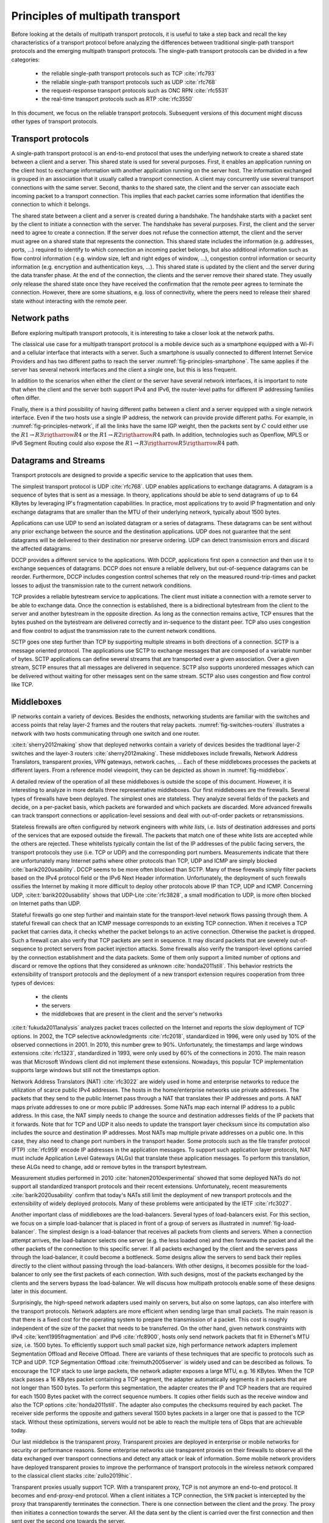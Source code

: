Principles of multipath transport
*********************************

Before looking at the details of multipath transport protocols, it is useful to take a step back and recall the key characteristics of a transport protocol before analyzing the differences between traditional single-path transport protocols and the emerging multipath transport protocols. The single-path transport protocols can be divided in a few categories:

 - the reliable single-path transport protocols such as TCP :cite:`rfc793`
 - the reliable single-path transport protocols such as UDP :cite:`rfc768`
 - the request-response transport protocols such as ONC RPN :cite:`rfc5531`
 - the real-time transport protocols such as RTP :cite:`rfc3550`


In this document, we focus on the reliable transport protocols. Subsequent versions of this document might discuss other types of transport protocols.


Transport protocols
===================

A single-path transport protocol is an end-to-end protocol that uses the underlying network to create a shared state between a client and a server. This shared state is used for several purposes. First, it enables an application running on the client host to exchange information with another application running on the server host. The information exchanged is grouped in an association that it usually called a transport connection. A client may concurrently use several transport connections with the same server. Second, thanks to the shared sate, the client and the server can associate each incoming packet to a transport connection. This implies that each packet carries some information that identifies the connection to which it belongs.

The shared state between a client and a server is created during a handshake. The handshake starts with a packet sent by the client to initiate a connection with the server. The handshake has several purposes. First, the client and the server need to agree to create a connection. If the server does not refuse the connection attempt, the client and the server must agree on a shared state that represents the connection. This shared state includes the information (e.g. addresses, ports, ...) required to identify to which connection an incoming packet belongs, but also additional information such as flow control information ( e.g. window size, left and right edges of window, ...), congestion control information or security information (e.g. encryption and authentication keys, ...). This shared state is updated by the client and the server during the data transfer phase. At the end of the connection, the clients and the server remove their shared state. They usually only release the shared state once they have received the confirmation that the remote peer agrees to terminate the connection. However, there are some situations, e.g. loss of connectivity, where the peers need to release their shared state without interacting with the remote peer. 


Network paths
=============

Before exploring multipath transport protocols, it is interesting to take a closer look at the network paths.

The classical use case for a multipath transport protocol is a mobile device such as a smartphone equipped with a Wi-Fi and a cellular interface that interacts with a server. Such a smartphone is usually connected to different Internet Service Providers and has two different paths to reach the server :numref:`fig-principles-smartphone`. The same applies if the server has several network interfaces and the client a single one, but this is less frequent. 

.. _fig-principles-smartphone:
.. tikz:: The network paths between a smartphone and a server
   :libs: positioning, matrix, arrows, math, shapes.symbols

   \tikzset{router/.style = {rectangle, draw, text centered, minimum height=2em} , }
   \tikzset{host/.style = {circle, draw, text centered, minimum height=2em}, }
   \node[host] (C) {Smartphone};
   \node[cloud, draw, above right=of C] (I1) {Wi-Fi ISP};
   \node[cloud, draw, below right=of C] (I2) {Cellular ISP};
   \node[cloud, draw, below right=of I1] (I) {Internet};
   \node[host, right=of I] (S) {Server};

   \path[draw,thick]
   (C) edge (I1)
   (C) edge (I2)
   (I1) edge (I)
   (I2) edge (I)
   (I) edge (S);

In addition to the scenarios when either the client or the server have several network interfaces, it is important to note that when the client and the server both support IPv4 and IPv6, the router-level paths for different IP addressing families often differ.

.. spelling:word-list::

   Openflow

Finally, there is a third possibility of having different paths between a client and a server equipped with a single network interface. Even if the two hosts use a single IP address, the network can provide provide different paths. For example, in :numref:`fig-principles-network`, if all the links have the same IGP weight, then the packets sent by :math:`C` could either use the :math:`R1 \rightarrow R3 \rigtharrow R4` or the :math:`R1 \rightarrow R2 \rigtharrow R4` path. In addition, technologies such as Openflow, MPLS or IPv6 Segment Routing could also expose the :math:`R1 \rightarrow R3 \rigtharrow R5 \rigtharrow R4` path.   
       
.. _fig-principles-network:
.. tikz:: A simple network providing multiple paths between :math:`C` and :math: `S`
   :libs: positioning, matrix, arrows, math, shapes.symbols

   \tikzset{router/.style = {rectangle, draw, text centered, minimum height=2em} , }
   \tikzset{host/.style = {circle, draw, text centered, minimum height=2em}, }
   \node[host] (C) {C};
   \node[router, right=of C] (R1) {R1};
   \node[router, right=of R1] (R3) {R3};
   \node[router, right=of R3] (R5) {R5};
   \node[router, below=of R1] (R2) {R2};
   \node[router, below=of R3] (R4) {R4};
   \node[host, right=of R4] (S) {S};

   \path[draw,thick]
   (C) edge (R1)
   (R1) edge (R2)
   (R3) edge (R1)
   (R2) edge (R4)
   (R4) edge (R3)
   (R4) edge (R5)
   (R3) edge (R5)
   (R4) edge (S);


       

   

Datagrams and Streams
=====================

Transport protocols are designed to provide a specific service to the application that uses them.

The simplest transport protocol is UDP :cite:`rfc768`. UDP enables applications to exchange datagrams. A datagram is a sequence of bytes that is sent as a message. In theory, applications should be able to send datagrams of up to 64 KBytes by leveraging IP's fragmentation capabilities. In practice, most applications try to avoid IP fragmentation and only exchange datagrams that are smaller than the MTU of their underlying network, typically about 1500 bytes.

Applications can use UDP to send an isolated datagram or a series of datagrams. These datagrams can be sent without any prior exchange between the source and the destination applications. UDP does not guarantee that the sent datagrams will be delivered to their destination nor preserve ordering. UDP can detect transmission errors and discard the affected datagrams.

DCCP provides a different service to the applications. With DCCP, applications first open a connection and then use it to exchange sequences of datagrams. DCCP does not ensure a reliable delivery, but out-of-sequence datagrams can be reorder. Furthermore, DCCP includes congestion control schemes that rely on the measured round-trip-times and packet losses to adjust the transmission rate to the current network conditions.

TCP provides a reliable bytestream service to applications. The client must initiate a connection with a remote server to be able to exchange data. Once the connection is established, there is a bidirectional bytestream from the client to the server and another bytestream in the opposite direction. As long as the connection remains active, TCP ensures that the bytes pushed on the bytestream are delivered correctly and in-sequence to the distant peer. TCP also uses congestion and flow control to adjust the transmission rate to the current network conditions.

SCTP goes one step further than TCP by supporting multiple streams in both directions of a connection. SCTP is a message oriented protocol. The applications use SCTP to exchange messages that are composed of a variable number of bytes. SCTP applications can define several streams that are transported over a given association. Over a given stream, SCTP ensures that all messages are delivered in sequence. SCTP also supports unordered messages which can be delivered without waiting for other messages sent on the same stream. SCTP also uses congestion and flow control like TCP.


Middleboxes
===========

IP networks contain a variety of devices. Besides the endhosts, networking students are familiar with the switches and access points that relay layer-2 frames and the routers that relay packets. :numref:`fig-switches-routers` illustrates a network with two hosts communicating through one switch and one router. 


.. _fig-switches-routers:
.. tikz:: Routers and switches in the reference model
   :libs: fit, positioning
	  
   % inspired by https://newbedev.com/tikz-draw-simplified-ble-stack 	  
   \begin{tikzpicture}[
   node distance = 1mm and 0mm,
   box/.style = {draw, text width=40mm, inner sep=2mm, align=center}
   ]
		 
   \node (phy1) [box]                   {Phys.};
   \node (dl1) [box, above = of phy1]   {Data Link};
   \node (net1) [box, above = of dl1]   {Network};
   \node (transport1) [box, above = of net1]   {Transport};
   \node (app) [box, above = of transport1]   {Application};

   \node (phys) [box, right = of phy1] {\hspace{1cm}};
   \node (dls) [box, above = of phys]   {\hspace{1cm}};

   \node (phyr) [box, right = of phys] {\hspace{1cm}};
   \node (dlr) [box, above = of phyr]   {\hspace{1cm}};
   \node (netr) [box, above = of dlr]   {\hspace{1cm}};
   
   \node (phy2) [box, right = of phyr]                   {Phys.};
   \node (dl2) [box, above = of phy2]   {Data Link};
   \node (net2) [box, above = of dl2]   {Network};
   \node (transport2) [box, above = of net2]   {Transport};
   \node (app2) [box, above = of transport2]   {Application};
   

   
   \end{tikzpicture}



   

:cite:t:`sherry2012making` show that deployed networks contain a variety of devices besides the traditional layer-2 switches and the layer-3 routers :cite:`sherry2012making`. These middleboxes include firewalls, Network Address Translators, transparent proxies, VPN gateways, network caches, ... Each of these middleboxes processes the packets at different layers. From a reference model viewpoint, they can be depicted as shown in :numref:`fig-middlebox`.


.. _fig-middlebox:
.. tikz:: Middleboxes in the reference model
   :libs: fit, positioning
	  
   % inspired by https://newbedev.com/tikz-draw-simplified-ble-stack 	  
   \begin{tikzpicture}[
   node distance = 1mm and 0mm,
   box/.style = {draw, text width=40mm, inner sep=2mm, align=center}
   ]
		 
   \node (phy1) [box]                   {Phys.};
   \node (dl1) [box, above = of phy1]   {Data Link};
   \node (net1) [box, above = of dl1]   {Network};
   \node (transport1) [box, above = of net1]   {Transport};
   \node (app) [box, above = of transport1]   {Application};


   \node (phym) [box, right = of phy1,color=red] {};
   \node (dlm) [box, above = of phym,color=red]   {};
   \node (netm) [box, above = of dlm,color=red]   {};
   \node (transportm) [box, above = of netm,color=red]   {};
   \node (appm) [box, above = of transportm,color=red]   {};
   
   \node (phy2) [box, right = of phym]                   {Phys.};
   \node (dl2) [box, above = of phy2]   {Data Link};
   \node (net2) [box, above = of dl2]   {Network};
   \node (transport2) [box, above = of net2]   {Transport};
   \node (app2) [box, above = of transport2]   {Application};
      
   \end{tikzpicture}


A detailed review of the operation of all these middleboxes is outside the scope of this document. However, it is interesting to analyze in more details three representative middleboxes. Our first middleboxes are the firewalls. Several types of firewalls have been deployed. The simplest ones are stateless. They analyze several fields of the packets and decide, on a per-packet basis, which packets are forwarded and which packets are discarded. More advanced firewalls can track transport connections or application-level sessions and deal with out-of-order packets or retransmissions.

Stateless firewalls are often configured by network engineers with `white lists`, i.e. lists of destination addresses and ports of the services that are exposed outside the firewall. The packets that match one of these white lists are accepted while the others are rejected. These whitelists typically contain the list of the IP addresses of the public facing servers, the transport protocols they use (i.e. TCP or UDP) and the corresponding port numbers. Measurements indicate that there are unfortunately many Internet paths where other protocols than TCP, UDP and ICMP are simply blocked :cite:`barik2020usability`. DCCP seems to be more often blocked than SCTP. Many of these firewalls simply filter packets based on the IPv4 protocol field or the IPv6 Next Header information. Unfortunately, the deployment of such firewalls ossifies the Internet by making it more difficult to deploy other protocols above IP than TCP, UDP and ICMP. Concerning UDP, :cite:t:`barik2020usability` shows that UDP-Lite :cite:`rfc3828`, a small modification to UDP, is more often blocked on Internet paths than UDP.

Stateful firewalls go one step further and maintain state for the transport-level network flows passing through them. A stateful firewall can check that an ICMP message corresponds to an existing TCP connection. When it receives a TCP packet that carries data, it checks whether the packet belongs to an active connection. Otherwise the packet is dropped. Such a firewall can also verify that TCP packets are sent in sequence. It may discard packets that are severely out-of-sequence to protect servers from packet injection attacks. Some firewalls also verify the transport-level options carried by the connection establishment and the data packets. Some of them only support a limited number of options and discard or remove the options that they considered as unknown :cite:`honda2011still`. This behavior restricts the extensibility of transport protocols and the deployment of a new transport extension requires cooperation from three types of devices:

 - the clients
 - the servers
 - the middleboxes that are present in the client and the server's networks


:cite:t:`fukuda2011analysis` analyzes packet traces collected on the Internet and reports the slow deployment of TCP options. In 2002, the TCP selective acknowledgments :cite:`rfc2018`, standardized in 1996, were only used by 10% of the observed connections in 2001. In 2010, this number grew to 90%. Unfortunately, the timestamps and large windows extensions :cite:`rfc1323`, standardized in 1993, were only used by 60% of the connections in 2010. The main reason was that Microsoft Windows client did not implement these extensions. Nowadays, this popular TCP implementation supports large windows but still not the timestamps option.

      
Network Address Translators (NAT) :cite:`rfc3022` are widely used in home and enterprise networks to reduce the utilization of scarce public IPv4 addresses. The hosts in the home/enterprise networks use private addresses. The packets that they send to the public Internet pass through a NAT that translates their IP addresses and ports. A NAT maps private addresses to one or more public IP addresses. Some NATs map each internal IP address to a public address. In this case, the NAT simply needs to change the source and destination addresses fields of the IP packets that it forwards. Note that for TCP and UDP it also needs to update the transport layer checksum since its computation also includes the source and destination IP addresses. Most NATs map multiple private addresses on a public one. In this case, they also need to change port numbers in the transport header. Some protocols such as the file transfer protocol (FTP) :cite:`rfc959` encode IP addresses in the application messages. To support such application layer protocols, NAT must include Application Level Gateways (ALGs) that translate these application messages. To perform this translation, these ALGs need to change, add or remove bytes in the transport bytestream. 


Measurement studies performed in 2010 :cite:`hatonen2010experimental` showed that some deployed NATs do not support all standardized transport protocols and their recent extensions. Unfortunately, recent measurements :cite:`barik2020usability` confirm that today's NATs still limit the deployment of new transport protocols and the extensibility of widely deployed protocols. Many of these problems were anticipated by the IETF :cite:`rfc3027`.

Another important class of middleboxes are the load-balancers. Several types of load-balancers exist. For this section, we focus on a simple load-balancer that is placed in front of a group of servers as illustrated in :numref:`fig-load-balancer`. The simplest design is a load-balancer that receives all packets from clients and servers. When a connection attempt arrives, the load-balancer selects one server (e.g. the less loaded one) and then forwards the packet and all the other packets of the connection to this specific server. If all packets exchanged by the client and the servers pass through the load-balancer, it could become a bottleneck. Some designs allow the servers to send back their replies directly to the client without passing through the load-balancers. With other designs, it becomes possible for the load-balancer to only see the first packets of each connection. With such designs, most of the packets exchanged by the clients and the servers bypass the load-balancer. We will discuss how multipath protocols enable some of these designs later in this document.


.. _fig-load-balancer:
.. tikz:: Load-balancers
   :libs: fit, positioning

   \begin{tikzpicture}


   \node [black, fill=white] at (0,0) {TODO};
   \end{tikzpicture}
   

Surprisingly, the high-speed network adapters used mainly on servers, but also on some laptops, can also interfere with the transport protocols. Network adapters are more efficient when sending large than small packets. The main reason is that there is a fixed cost for the operating system to prepare the transmission of a packet. This cost is roughly independent of the size of the packet that needs to be transferred. On the other hand, given network constraints with IPv4 :cite:`kent1995fragmentation` and IPv6 :cite:`rfc8900`, hosts only send network packets that fit in Ethernet's MTU size, i.e. 1500 bytes. To efficiently support such small packet size, high performance network adapters implement Segmentation Offload and Receive Offload. There are variants of these techniques that are specific to protocols such as TCP and UDP. TCP Segmentation Offload :cite:`freimuth2005server` is widely used and can be described as follows. To encourage the TCP stack to use large packets, the network adapter exposes a large MTU, e.g. 16 KBytes. When the TCP stack passes a 16 KBytes packet containing a TCP segment, the adapter automatically segments it in packets that are not longer than 1500 bytes. To perform this segmentation, the adapter creates the IP and TCP headers that are required for each 1500 Bytes packet with the correct sequence numbers. It copies other fields such as the receive window and also the TCP options :cite:`honda2011still`. The adapter also computes the checksums required by each packet. The receiver side performs the opposite and gathers several 1500 bytes packets in a larger one that is passed to the TCP stack. Without these optimizations, servers would not be able to reach the multiple tens of Gbps that are achievable today.

.. todo:: figure example TSO ?

Our last middlebox is the transparent proxy. Transparent proxies are deployed in enterprise or mobile networks for security or performance reasons. Some enterprise networks use transparent proxies on their firewalls to observe all the data exchanged over transport connections and detect any attack or leak of information. Some mobile network providers have deployed transparent proxies to improve the performance of transport protocols in the wireless network compared to the classical client stacks :cite:`zullo2019hic`. 

.. _fig-transparent-proxy:
.. tikz:: Transparent proxies in the reference model

   \begin{tikzpicture}[	  
   node distance = 1mm and 0mm,
   box/.style = {draw, text width=40mm, inner sep=2mm, align=center}
   ]
		 
   \node (phy1) [box]                   {Phys.};
   \node (dl1) [box, above = of phy1]   {Data Link};
   \node (net1) [box, above = of dl1]   {Network};
   \node (transport1) [box, above = of net1]   {Transport};
   \node (app) [box, above = of transport1]   {Application};


   \node (phym) [box, right = of phy1,color=red] {};
   \node (dlm) [box, above = of phym,color=red]   {};
   \node (netm) [box, above = of dlm,color=red]   {};
   \node (transportm) [box, above = of netm,color=red]   {};
   \node (appm) [box, above = of transportm,color=red]   {};
   
   \node (phy2) [box, right = of phym]                   {Phys.};
   \node (dl2) [box, above = of phy2]   {Data Link};
   \node (net2) [box, above = of dl2]   {Network};
   \node (transport2) [box, above = of net2]   {Transport};
   \node (app2) [box, above = of transport2]   {Application};


   
   \end{tikzpicture}


Transparent proxies usually support TCP. With a transparent proxy, TCP is not anymore an end-to-end protocol. It becomes and end-proxy-end protocol. When a client initiates a TCP connection, the ``SYN`` packet is intercepted by the proxy that transparently terminates the connection. There is one connection between the client and the proxy. The proxy then initiates a connection towards the server. All the data sent by the client is carried over the first connection and then sent over the second one towards the server.


From the application's viewpoint, the connection continues to carry one bytestream in each direction. However, from a TCP viewpoint, this is different. If the client negotiates TCP extensions on the connection with the proxy, there is no guarantee that the proxy will negotiate the same extensions with the server. Furthermore, an extension supported by both the client and the server will only be used independently over the two proxied connections provided that the proxy also supports the extension. If we observe the TCP packets sent by the client and received by the server, we will extract the same bytestream. However, it is unlikely that the sequence and acknowledgment numbers will be preserved when they reach the server. Furthermore, the size of some packets might change as well as proxies can fragment and reassemble data.
Measurement studies have analyzed the deployed proxies in more details :cite:`xu2015investigating,honda2011still,zullo2019hic`. 
   
Although middleboxes are usually designed to improve network performance or provide additional services, they often interfere with transport protocols in various ways. Transport protocols such as TCP were designed according to the end-to-end principle :cite:`saltzer1984end`. When a client and a server are logically associated with a transport connection, they both maintain some state. In the early days, some of the information found in the client's state (e.g. the IP addresses and port numbers or the sequence and acknowledgment numbers) was also contained in the server's state. The protocol ensured that these states remained synchronized during the entire connection. Unfortunately, with middleboxes, this assumption is not valid anymore. For a protocol such as TCP, middleboxes preserve the bytestream [#fbytestream]_ ., but some middleboxes may interfere with all the fields of the packet headers and thus the connection's state. This has a profound impact on the deployment of extensions to transport protocols in the Internet :cite:`honda2011still`.


Representing Packets
====================


How to describe packets ? classical packet notation or QUIC notation ?


Transport protocols exchange control information and data produced by the applications that use them. Protocols such as UDP, DCCP and TCP use simple packet formats that are composed of two parts:

 - a (usually variable) length header carrying the control information such as port numbers, sequence numbers, acknowledgments, windows, ...
 - a variable length payload carrying the data supplied by the application


The specifications for these protocols usually represents the different types of packets that they exchange using ASCII art. For example the format of the TCP header is usually described as shown in :numref:`fig-tcp-header`.

.. _fig-tcp-header:
.. code-block:: console
   :caption: Graphical representation of the TCP header
	     
    0                   1                   2                   3
    0 1 2 3 4 5 6 7 8 9 0 1 2 3 4 5 6 7 8 9 0 1 2 3 4 5 6 7 8 9 0 1
   +-+-+-+-+-+-+-+-+-+-+-+-+-+-+-+-+-+-+-+-+-+-+-+-+-+-+-+-+-+-+-+-+
   |          Source Port          |       Destination Port        |
   +-+-+-+-+-+-+-+-+-+-+-+-+-+-+-+-+-+-+-+-+-+-+-+-+-+-+-+-+-+-+-+-+
   |                        Sequence Number                        |
   +-+-+-+-+-+-+-+-+-+-+-+-+-+-+-+-+-+-+-+-+-+-+-+-+-+-+-+-+-+-+-+-+
   |                    Acknowledgment Number                      |
   +-+-+-+-+-+-+-+-+-+-+-+-+-+-+-+-+-+-+-+-+-+-+-+-+-+-+-+-+-+-+-+-+
   |  Data |           |U|A|P|R|S|F|                               |
   | Offset| Reserved  |R|C|S|S|Y|I|            Window             |
   |       |           |G|K|H|T|N|N|                               |
   +-+-+-+-+-+-+-+-+-+-+-+-+-+-+-+-+-+-+-+-+-+-+-+-+-+-+-+-+-+-+-+-+
   |           Checksum            |         Urgent Pointer        |
   +-+-+-+-+-+-+-+-+-+-+-+-+-+-+-+-+-+-+-+-+-+-+-+-+-+-+-+-+-+-+-+-+



This representation works well for protocols like TCP or UDP, but becomes cumbersome for security protocols such as TLS. More recent protocols such as QUIC have opted for a textual representation of the format of a packet.   

.. _fig-tcp-header-text:
.. code-block:: console
   :caption: Textual representation of the TCP header 

   TCP Header {
     Source Port (16),
     Destination Port (16),
     Sequence Number (32),
     Acknowledgment Number (32),
     Data Offset (4),
     Reserved (6),
     URG (1),
     ACK (1),
     PSH (1),
     RST (1),
     SYN (1),
     FIN (1),
     Window (16),
     Checksum (16),
     Urgent Pointer (16)
   }


.. rubric:: Footnotes

.. [#fbytestream] There are middleboxes that modify the bytestream, e.g. the Application Level Gateways used by NATs or some transparent web proxies.
